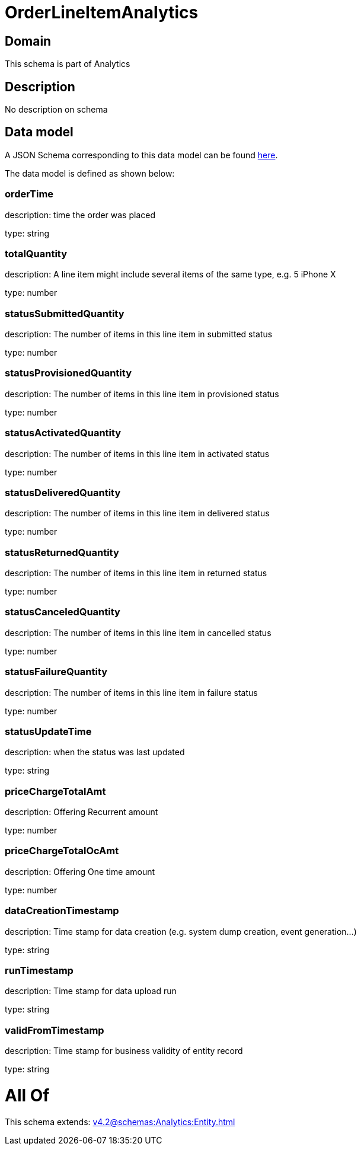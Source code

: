 = OrderLineItemAnalytics

[#domain]
== Domain

This schema is part of Analytics

[#description]
== Description

No description on schema


[#data_model]
== Data model

A JSON Schema corresponding to this data model can be found https://tmforum.org[here].

The data model is defined as shown below:


=== orderTime
description: time the order was placed

type: string


=== totalQuantity
description: A line item might include several items of the same type, e.g. 5 iPhone X

type: number


=== statusSubmittedQuantity
description: The number of items in this line item in submitted status

type: number


=== statusProvisionedQuantity
description: The number of items in this line item in provisioned status

type: number


=== statusActivatedQuantity
description: The number of items in this line item in activated status

type: number


=== statusDeliveredQuantity
description: The number of items in this line item in delivered status

type: number


=== statusReturnedQuantity
description: The number of items in this line item in returned status

type: number


=== statusCanceledQuantity
description: The number of items in this line item in cancelled status

type: number


=== statusFailureQuantity
description: The number of items in this line item in failure status

type: number


=== statusUpdateTime
description: when the status was last updated

type: string


=== priceChargeTotalAmt
description: Offering Recurrent amount

type: number


=== priceChargeTotalOcAmt
description: Offering One time amount

type: number


=== dataCreationTimestamp
description: Time stamp for data creation (e.g. system dump creation, event generation…)

type: string


=== runTimestamp
description: Time stamp for data upload run

type: string


=== validFromTimestamp
description: Time stamp for business validity of entity record

type: string


= All Of 
This schema extends: xref:v4.2@schemas:Analytics:Entity.adoc[]
